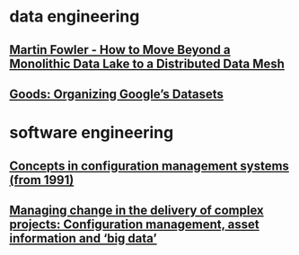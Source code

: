 #+OPTIONS: num:nil
* data engineering
** [[file:data-engineering/fowler-monolith-to-mesh.org][Martin Fowler - How to Move Beyond a Monolithic Data Lake to a Distributed Data Mesh]]
** [[file:data-engineering/organizing-googles-datasets.org][Goods: Organizing Google’s Datasets]]
* software engineering
** [[file:software-engineering/concepts-in-cm-systems.org][Concepts in configuration management systems (from 1991)]]
** [[file:software-engineering/config-management-big-data.org][Managing change in the delivery of complex projects: Configuration management, asset information and ‘big data’]]
